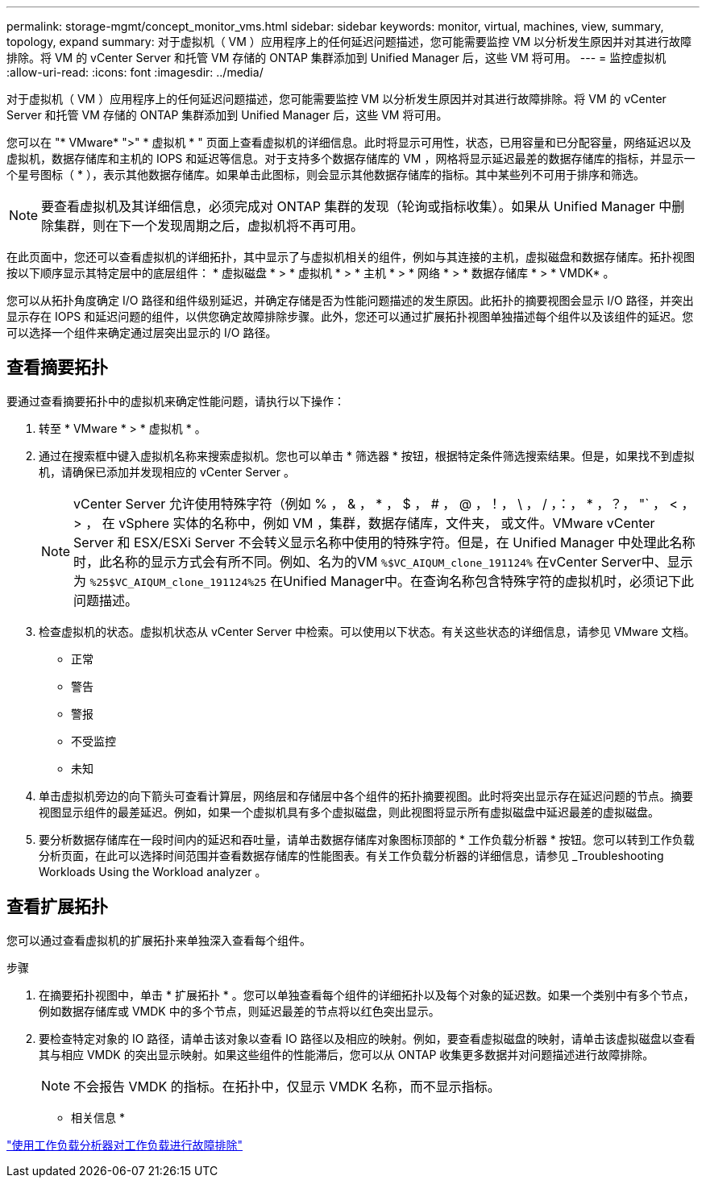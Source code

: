 ---
permalink: storage-mgmt/concept_monitor_vms.html 
sidebar: sidebar 
keywords: monitor, virtual, machines, view, summary, topology, expand 
summary: 对于虚拟机（ VM ）应用程序上的任何延迟问题描述，您可能需要监控 VM 以分析发生原因并对其进行故障排除。将 VM 的 vCenter Server 和托管 VM 存储的 ONTAP 集群添加到 Unified Manager 后，这些 VM 将可用。 
---
= 监控虚拟机
:allow-uri-read: 
:icons: font
:imagesdir: ../media/


[role="lead"]
对于虚拟机（ VM ）应用程序上的任何延迟问题描述，您可能需要监控 VM 以分析发生原因并对其进行故障排除。将 VM 的 vCenter Server 和托管 VM 存储的 ONTAP 集群添加到 Unified Manager 后，这些 VM 将可用。

您可以在 "* VMware* ">" * 虚拟机 * " 页面上查看虚拟机的详细信息。此时将显示可用性，状态，已用容量和已分配容量，网络延迟以及虚拟机，数据存储库和主机的 IOPS 和延迟等信息。对于支持多个数据存储库的 VM ，网格将显示延迟最差的数据存储库的指标，并显示一个星号图标（ * ），表示其他数据存储库。如果单击此图标，则会显示其他数据存储库的指标。其中某些列不可用于排序和筛选。

[NOTE]
====
要查看虚拟机及其详细信息，必须完成对 ONTAP 集群的发现（轮询或指标收集）。如果从 Unified Manager 中删除集群，则在下一个发现周期之后，虚拟机将不再可用。

====
在此页面中，您还可以查看虚拟机的详细拓扑，其中显示了与虚拟机相关的组件，例如与其连接的主机，虚拟磁盘和数据存储库。拓扑视图按以下顺序显示其特定层中的底层组件： * 虚拟磁盘 * > * 虚拟机 * > * 主机 * > * 网络 * > * 数据存储库 * > * VMDK* 。

您可以从拓扑角度确定 I/O 路径和组件级别延迟，并确定存储是否为性能问题描述的发生原因。此拓扑的摘要视图会显示 I/O 路径，并突出显示存在 IOPS 和延迟问题的组件，以供您确定故障排除步骤。此外，您还可以通过扩展拓扑视图单独描述每个组件以及该组件的延迟。您可以选择一个组件来确定通过层突出显示的 I/O 路径。



== 查看摘要拓扑

要通过查看摘要拓扑中的虚拟机来确定性能问题，请执行以下操作：

. 转至 * VMware * > * 虚拟机 * 。
. 通过在搜索框中键入虚拟机名称来搜索虚拟机。您也可以单击 * 筛选器 * 按钮，根据特定条件筛选搜索结果。但是，如果找不到虚拟机，请确保已添加并发现相应的 vCenter Server 。
+
[NOTE]
====
vCenter Server 允许使用特殊字符（例如 % ， & ， * ， $ ， # ， @ ，！， \ ， / ，：， * ，？， "` ， < ， > ， 在 vSphere 实体的名称中，例如 VM ，集群，数据存储库，文件夹， 或文件。VMware vCenter Server 和 ESX/ESXi Server 不会转义显示名称中使用的特殊字符。但是，在 Unified Manager 中处理此名称时，此名称的显示方式会有所不同。例如、名为的VM  `%$VC_AIQUM_clone_191124%` 在vCenter Server中、显示为 `%25$VC_AIQUM_clone_191124%25` 在Unified Manager中。在查询名称包含特殊字符的虚拟机时，必须记下此问题描述。

====
. 检查虚拟机的状态。虚拟机状态从 vCenter Server 中检索。可以使用以下状态。有关这些状态的详细信息，请参见 VMware 文档。
+
** 正常
** 警告
** 警报
** 不受监控
** 未知


. 单击虚拟机旁边的向下箭头可查看计算层，网络层和存储层中各个组件的拓扑摘要视图。此时将突出显示存在延迟问题的节点。摘要视图显示组件的最差延迟。例如，如果一个虚拟机具有多个虚拟磁盘，则此视图将显示所有虚拟磁盘中延迟最差的虚拟磁盘。
. 要分析数据存储库在一段时间内的延迟和吞吐量，请单击数据存储库对象图标顶部的 * 工作负载分析器 * 按钮。您可以转到工作负载分析页面，在此可以选择时间范围并查看数据存储库的性能图表。有关工作负载分析器的详细信息，请参见 _Troubleshooting Workloads Using the Workload analyzer 。




== 查看扩展拓扑

您可以通过查看虚拟机的扩展拓扑来单独深入查看每个组件。

.步骤
. 在摘要拓扑视图中，单击 * 扩展拓扑 * 。您可以单独查看每个组件的详细拓扑以及每个对象的延迟数。如果一个类别中有多个节点，例如数据存储库或 VMDK 中的多个节点，则延迟最差的节点将以红色突出显示。
. 要检查特定对象的 IO 路径，请单击该对象以查看 IO 路径以及相应的映射。例如，要查看虚拟磁盘的映射，请单击该虚拟磁盘以查看其与相应 VMDK 的突出显示映射。如果这些组件的性能滞后，您可以从 ONTAP 收集更多数据并对问题描述进行故障排除。
+
[NOTE]
====
不会报告 VMDK 的指标。在拓扑中，仅显示 VMDK 名称，而不显示指标。

====


* 相关信息 *

link:../performance-checker/concept_troubleshooting_workloads_using_workload_analyzer.html["使用工作负载分析器对工作负载进行故障排除"]
